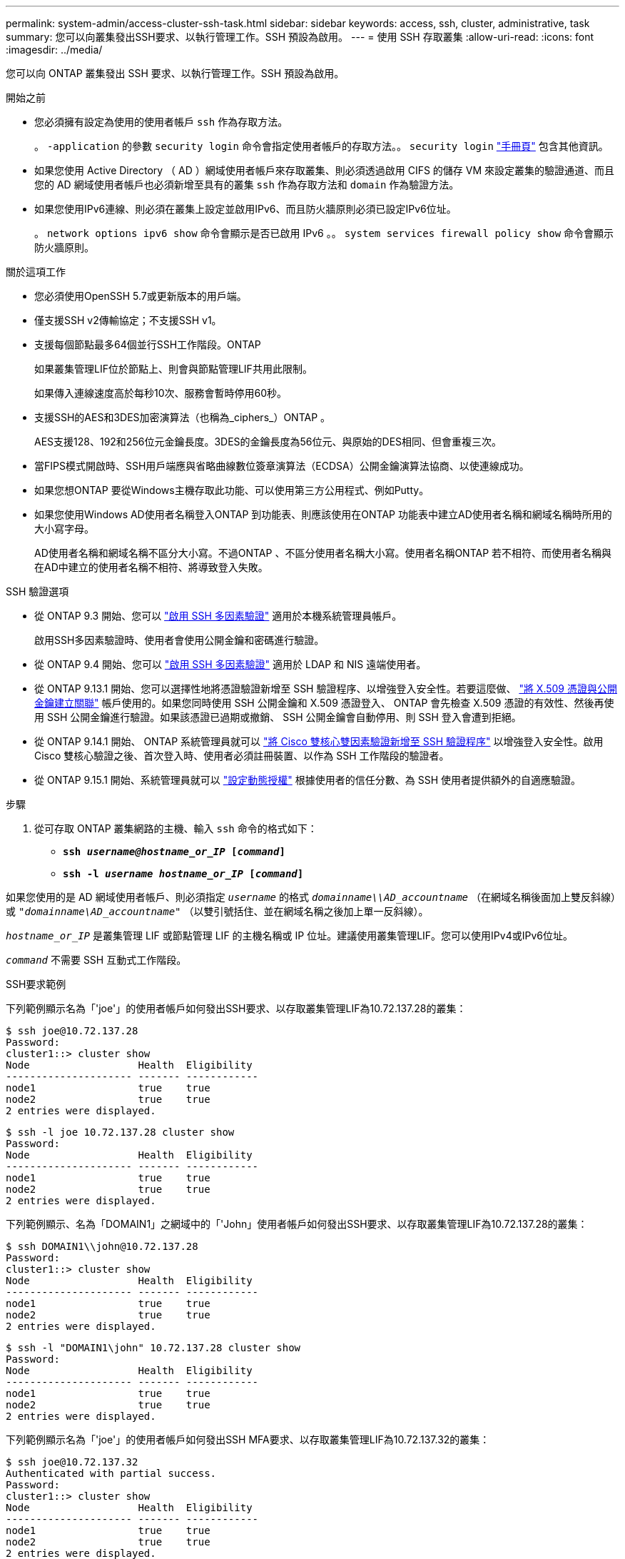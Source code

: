 ---
permalink: system-admin/access-cluster-ssh-task.html 
sidebar: sidebar 
keywords: access, ssh, cluster, administrative, task 
summary: 您可以向叢集發出SSH要求、以執行管理工作。SSH 預設為啟用。 
---
= 使用 SSH 存取叢集
:allow-uri-read: 
:icons: font
:imagesdir: ../media/


[role="lead"]
您可以向 ONTAP 叢集發出 SSH 要求、以執行管理工作。SSH 預設為啟用。

.開始之前
* 您必須擁有設定為使用的使用者帳戶 `ssh` 作為存取方法。
+
。 `-application` 的參數 `security login` 命令會指定使用者帳戶的存取方法。。 `security login` https://docs.netapp.com/us-en/ontap-cli-9141/security-login-create.html#description["手冊頁"^] 包含其他資訊。

* 如果您使用 Active Directory （ AD ）網域使用者帳戶來存取叢集、則必須透過啟用 CIFS 的儲存 VM 來設定叢集的驗證通道、而且您的 AD 網域使用者帳戶也必須新增至具有的叢集 `ssh` 作為存取方法和 `domain` 作為驗證方法。
* 如果您使用IPv6連線、則必須在叢集上設定並啟用IPv6、而且防火牆原則必須已設定IPv6位址。
+
。 `network options ipv6 show` 命令會顯示是否已啟用 IPv6 。。 `system services firewall policy show` 命令會顯示防火牆原則。



.關於這項工作
* 您必須使用OpenSSH 5.7或更新版本的用戶端。
* 僅支援SSH v2傳輸協定；不支援SSH v1。
* 支援每個節點最多64個並行SSH工作階段。ONTAP
+
如果叢集管理LIF位於節點上、則會與節點管理LIF共用此限制。

+
如果傳入連線速度高於每秒10次、服務會暫時停用60秒。

* 支援SSH的AES和3DES加密演算法（也稱為_ciphers_）ONTAP 。
+
AES支援128、192和256位元金鑰長度。3DES的金鑰長度為56位元、與原始的DES相同、但會重複三次。

* 當FIPS模式開啟時、SSH用戶端應與省略曲線數位簽章演算法（ECDSA）公開金鑰演算法協商、以使連線成功。
* 如果您想ONTAP 要從Windows主機存取此功能、可以使用第三方公用程式、例如Putty。
* 如果您使用Windows AD使用者名稱登入ONTAP 到功能表、則應該使用在ONTAP 功能表中建立AD使用者名稱和網域名稱時所用的大小寫字母。
+
AD使用者名稱和網域名稱不區分大小寫。不過ONTAP 、不區分使用者名稱大小寫。使用者名稱ONTAP 若不相符、而使用者名稱與在AD中建立的使用者名稱不相符、將導致登入失敗。



.SSH 驗證選項
* 從 ONTAP 9.3 開始、您可以 link:../authentication/setup-ssh-multifactor-authentication-task.html["啟用 SSH 多因素驗證"^] 適用於本機系統管理員帳戶。
+
啟用SSH多因素驗證時、使用者會使用公開金鑰和密碼進行驗證。

* 從 ONTAP 9.4 開始、您可以 link:../authentication/grant-access-nis-ldap-user-accounts-task.html["啟用 SSH 多因素驗證"^] 適用於 LDAP 和 NIS 遠端使用者。
* 從 ONTAP 9.13.1 開始、您可以選擇性地將憑證驗證新增至 SSH 驗證程序、以增強登入安全性。若要這麼做、 link:../authentication/manage-ssh-public-keys-and-certificates.html["將 X.509 憑證與公開金鑰建立關聯"^] 帳戶使用的。如果您同時使用 SSH 公開金鑰和 X.509 憑證登入、 ONTAP 會先檢查 X.509 憑證的有效性、然後再使用 SSH 公開金鑰進行驗證。如果該憑證已過期或撤銷、 SSH 公開金鑰會自動停用、則 SSH 登入會遭到拒絕。
* 從 ONTAP 9.14.1 開始、 ONTAP 系統管理員就可以 link:../authentication/configure-cisco-duo-mfa-task.html["將 Cisco 雙核心雙因素驗證新增至 SSH 驗證程序"^] 以增強登入安全性。啟用 Cisco 雙核心驗證之後、首次登入時、使用者必須註冊裝置、以作為 SSH 工作階段的驗證者。
* 從 ONTAP 9.15.1 開始、系統管理員就可以 link:../authentication/dynamic-authorization-overview.html["設定動態授權"^] 根據使用者的信任分數、為 SSH 使用者提供額外的自適應驗證。


.步驟
. 從可存取 ONTAP 叢集網路的主機、輸入 `ssh` 命令的格式如下：
+
** `*ssh _username@hostname_or_IP_ [_command_]*`
** `*ssh -l _username hostname_or_IP_ [_command_]*`




如果您使用的是 AD 網域使用者帳戶、則必須指定 `_username_` 的格式 `_domainname\\AD_accountname_` （在網域名稱後面加上雙反斜線）或 `"_domainname\AD_accountname_"` （以雙引號括住、並在網域名稱之後加上單一反斜線）。

`_hostname_or_IP_` 是叢集管理 LIF 或節點管理 LIF 的主機名稱或 IP 位址。建議使用叢集管理LIF。您可以使用IPv4或IPv6位址。

`_command_` 不需要 SSH 互動式工作階段。

.SSH要求範例
下列範例顯示名為「'joe'」的使用者帳戶如何發出SSH要求、以存取叢集管理LIF為10.72.137.28的叢集：

[listing]
----
$ ssh joe@10.72.137.28
Password:
cluster1::> cluster show
Node                  Health  Eligibility
--------------------- ------- ------------
node1                 true    true
node2                 true    true
2 entries were displayed.
----
[listing]
----
$ ssh -l joe 10.72.137.28 cluster show
Password:
Node                  Health  Eligibility
--------------------- ------- ------------
node1                 true    true
node2                 true    true
2 entries were displayed.
----
下列範例顯示、名為「DOMAIN1」之網域中的「'John」使用者帳戶如何發出SSH要求、以存取叢集管理LIF為10.72.137.28的叢集：

[listing]
----
$ ssh DOMAIN1\\john@10.72.137.28
Password:
cluster1::> cluster show
Node                  Health  Eligibility
--------------------- ------- ------------
node1                 true    true
node2                 true    true
2 entries were displayed.
----
[listing]
----
$ ssh -l "DOMAIN1\john" 10.72.137.28 cluster show
Password:
Node                  Health  Eligibility
--------------------- ------- ------------
node1                 true    true
node2                 true    true
2 entries were displayed.
----
下列範例顯示名為「'joe'」的使用者帳戶如何發出SSH MFA要求、以存取叢集管理LIF為10.72.137.32的叢集：

[listing]
----
$ ssh joe@10.72.137.32
Authenticated with partial success.
Password:
cluster1::> cluster show
Node                  Health  Eligibility
--------------------- ------- ------------
node1                 true    true
node2                 true    true
2 entries were displayed.
----
.相關資訊
link:../authentication/index.html["系統管理員驗證與RBAC"]
